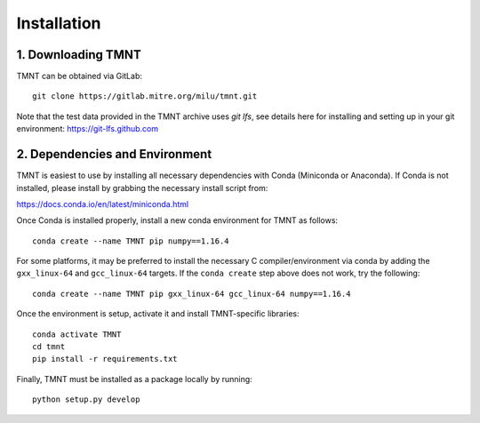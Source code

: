 Installation
~~~~~~~~~~~~

1. Downloading TMNT
+++++++++++++++++++

TMNT can be obtained via GitLab::

  git clone https://gitlab.mitre.org/milu/tmnt.git


Note that the test data provided in the TMNT archive uses `git lfs`, see details here for installing
and setting up in your git environment: https://git-lfs.github.com

2. Dependencies and Environment
+++++++++++++++++++++++++++++++

TMNT is easiest to use by installing all necessary dependencies with Conda (Miniconda or Anaconda). If
Conda is not installed, please install by grabbing the necessary install script from:

https://docs.conda.io/en/latest/miniconda.html

Once Conda is installed properly, install a new conda environment for TMNT as follows::

  conda create --name TMNT pip numpy==1.16.4


For some platforms, it may be preferred to install the necessary
C compiler/environment via conda by adding the ``gxx_linux-64``
and ``gcc_linux-64`` targets.  If the ``conda create`` step above does
not work, try the following::

  conda create --name TMNT pip gxx_linux-64 gcc_linux-64 numpy==1.16.4

Once the environment is setup, activate it and install TMNT-specific libraries::

  conda activate TMNT 
  cd tmnt
  pip install -r requirements.txt


Finally, TMNT must be installed as a package locally by running::

  python setup.py develop

